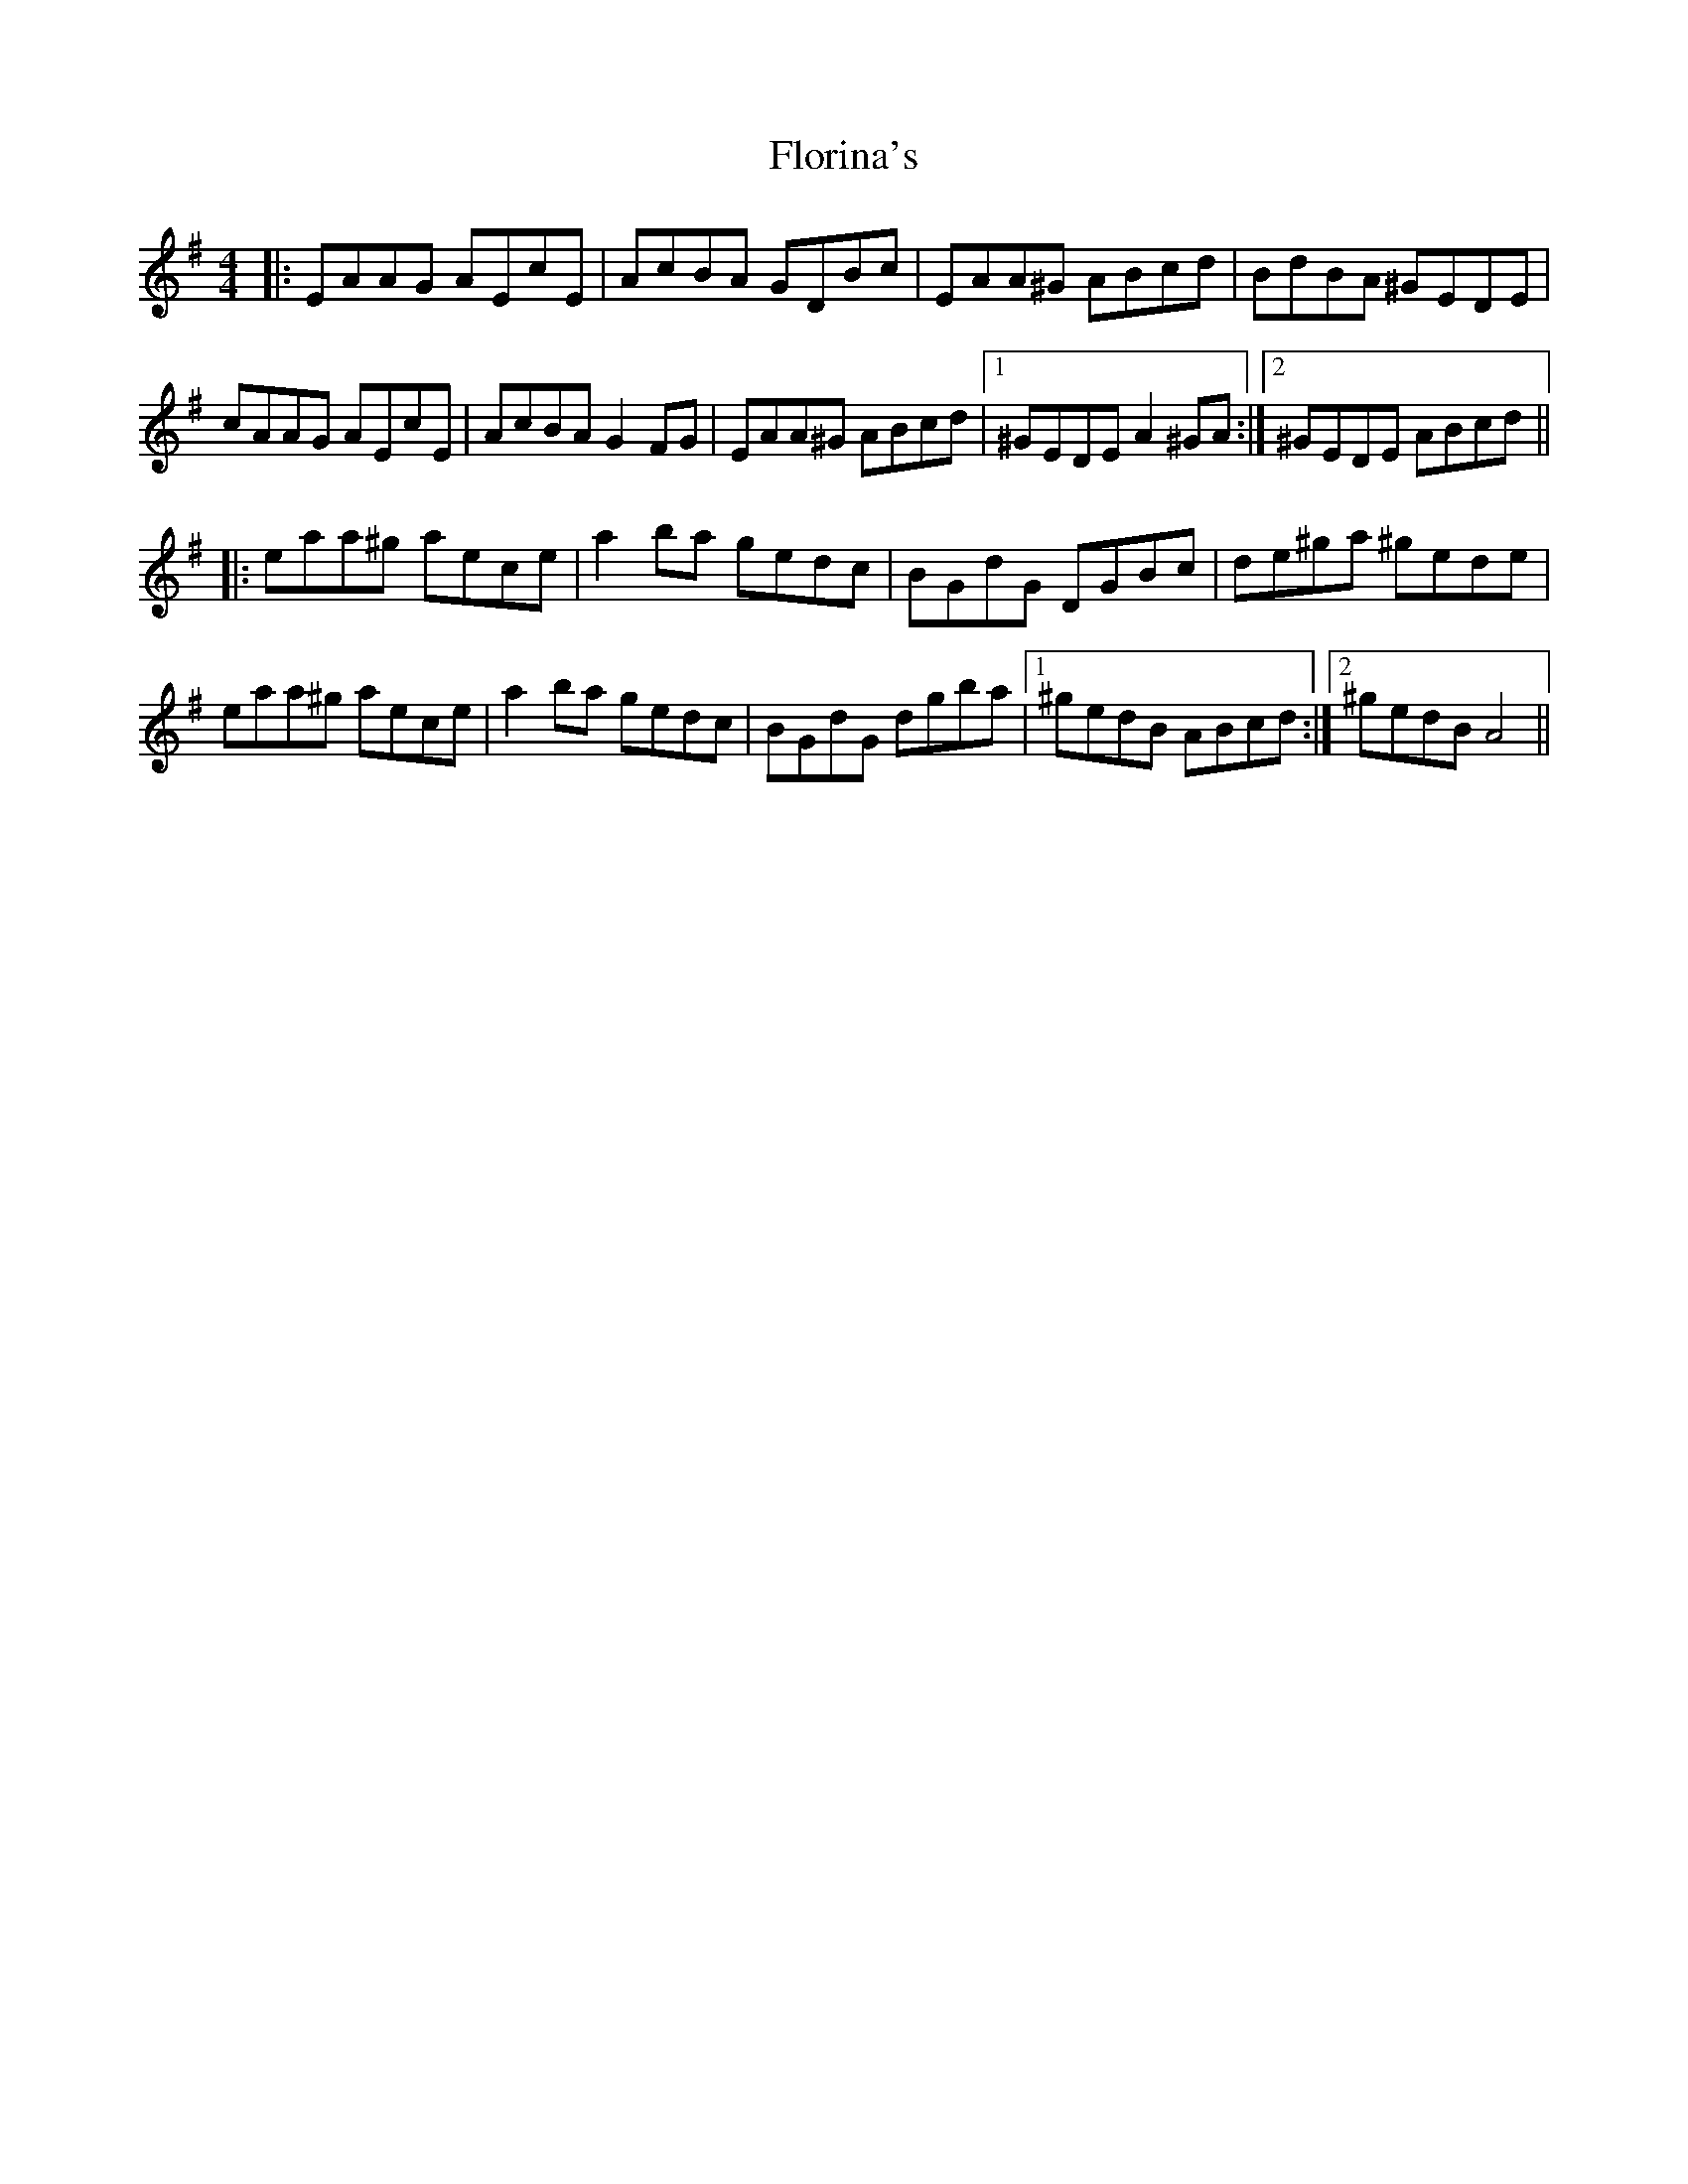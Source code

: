 X: 13468
T: Florina's
R: reel
M: 4/4
K: Gmajor
|:EAAG AEcE|AcBA GDBc|EAA^G ABcd|BdBA ^GEDE|
cAAG AEcE|AcBA G2 FG|EAA^G ABcd|1 ^GEDE A2 ^GA:|2 ^GEDE ABcd||
|:eaa^g aece|a2 ba gedc|BGdG DGBc|de^ga ^gede|
eaa^g aece|a2 ba gesdc|BGdG dgba|1 ^gedB ABcd:|2 ^gedB A4||

